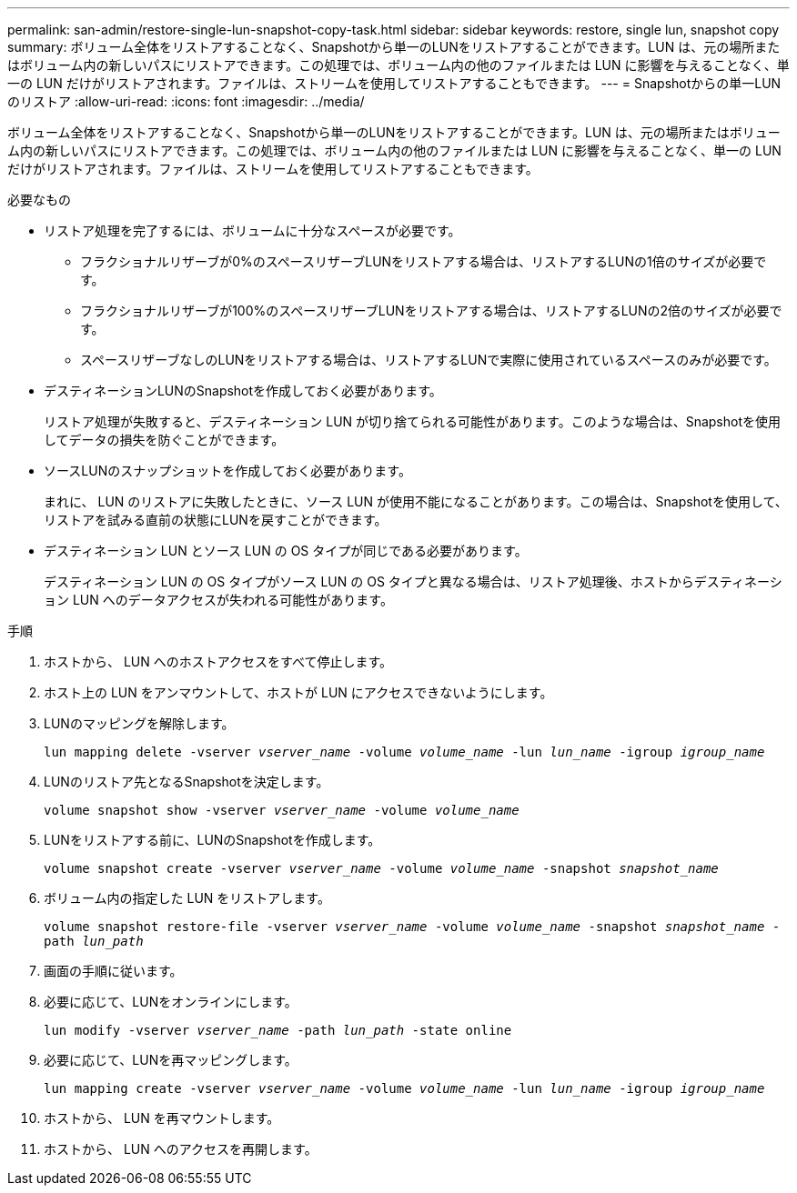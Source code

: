 ---
permalink: san-admin/restore-single-lun-snapshot-copy-task.html 
sidebar: sidebar 
keywords: restore, single lun, snapshot copy 
summary: ボリューム全体をリストアすることなく、Snapshotから単一のLUNをリストアすることができます。LUN は、元の場所またはボリューム内の新しいパスにリストアできます。この処理では、ボリューム内の他のファイルまたは LUN に影響を与えることなく、単一の LUN だけがリストアされます。ファイルは、ストリームを使用してリストアすることもできます。 
---
= Snapshotからの単一LUNのリストア
:allow-uri-read: 
:icons: font
:imagesdir: ../media/


[role="lead"]
ボリューム全体をリストアすることなく、Snapshotから単一のLUNをリストアすることができます。LUN は、元の場所またはボリューム内の新しいパスにリストアできます。この処理では、ボリューム内の他のファイルまたは LUN に影響を与えることなく、単一の LUN だけがリストアされます。ファイルは、ストリームを使用してリストアすることもできます。

.必要なもの
* リストア処理を完了するには、ボリュームに十分なスペースが必要です。
+
** フラクショナルリザーブが0%のスペースリザーブLUNをリストアする場合は、リストアするLUNの1倍のサイズが必要です。
** フラクショナルリザーブが100%のスペースリザーブLUNをリストアする場合は、リストアするLUNの2倍のサイズが必要です。
** スペースリザーブなしのLUNをリストアする場合は、リストアするLUNで実際に使用されているスペースのみが必要です。


* デスティネーションLUNのSnapshotを作成しておく必要があります。
+
リストア処理が失敗すると、デスティネーション LUN が切り捨てられる可能性があります。このような場合は、Snapshotを使用してデータの損失を防ぐことができます。

* ソースLUNのスナップショットを作成しておく必要があります。
+
まれに、 LUN のリストアに失敗したときに、ソース LUN が使用不能になることがあります。この場合は、Snapshotを使用して、リストアを試みる直前の状態にLUNを戻すことができます。

* デスティネーション LUN とソース LUN の OS タイプが同じである必要があります。
+
デスティネーション LUN の OS タイプがソース LUN の OS タイプと異なる場合は、リストア処理後、ホストからデスティネーション LUN へのデータアクセスが失われる可能性があります。



.手順
. ホストから、 LUN へのホストアクセスをすべて停止します。
. ホスト上の LUN をアンマウントして、ホストが LUN にアクセスできないようにします。
. LUNのマッピングを解除します。
+
`lun mapping delete -vserver _vserver_name_ -volume _volume_name_ -lun _lun_name_ -igroup _igroup_name_`

. LUNのリストア先となるSnapshotを決定します。
+
`volume snapshot show -vserver _vserver_name_ -volume _volume_name_`

. LUNをリストアする前に、LUNのSnapshotを作成します。
+
`volume snapshot create -vserver _vserver_name_ -volume _volume_name_ -snapshot _snapshot_name_`

. ボリューム内の指定した LUN をリストアします。
+
`volume snapshot restore-file -vserver _vserver_name_ -volume _volume_name_ -snapshot _snapshot_name_ -path _lun_path_`

. 画面の手順に従います。
. 必要に応じて、LUNをオンラインにします。
+
`lun modify -vserver _vserver_name_ -path _lun_path_ -state online`

. 必要に応じて、LUNを再マッピングします。
+
`lun mapping create -vserver _vserver_name_ -volume _volume_name_ -lun _lun_name_ -igroup _igroup_name_`

. ホストから、 LUN を再マウントします。
. ホストから、 LUN へのアクセスを再開します。

